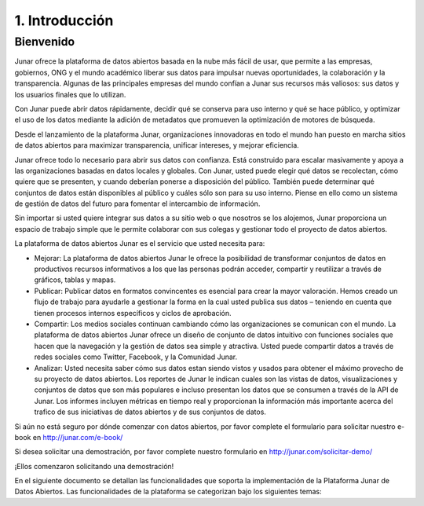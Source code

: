 1. Introducción
===============

Bienvenido
----------

Junar ofrece la plataforma de datos abiertos basada en la nube más fácil de usar, que permite a las empresas, gobiernos, ONG y el mundo académico liberar sus datos para impulsar nuevas oportunidades, la colaboración y la transparencia. Algunas de las principales empresas del mundo confían a Junar sus recursos más valiosos: sus datos y los usuarios finales que lo utilizan.

Con Junar puede abrir datos rápidamente, decidir qué se conserva para uso interno y qué se hace público, y optimizar el uso de los datos mediante la adición de metadatos que promueven la optimización de motores de búsqueda.

Desde el lanzamiento de la plataforma Junar, organizaciones innovadoras en todo el mundo han puesto en marcha sitios de datos abiertos para maximizar transparencia, unificar intereses, y mejorar eficiencia.

Junar ofrece todo lo necesario para abrir sus datos con confianza. Está construido para escalar masivamente y apoya a las organizaciones basadas en datos locales y globales. Con Junar, usted puede elegir qué datos se recolectan, cómo quiere que se presenten, y cuando deberían ponerse a disposición del público. También puede determinar qué conjuntos de datos están disponibles al público y cuáles sólo son para su uso interno. Piense en ello como un sistema de gestión de datos del futuro para fomentar el intercambio de información.

Sin importar si usted quiere integrar sus datos a su sitio web o que nosotros se los alojemos, Junar proporciona un espacio de trabajo simple que le permite colaborar con sus colegas y gestionar todo el proyecto de datos abiertos.

La plataforma de datos abiertos Junar es el servicio que usted necesita para:

+ Mejorar: La plataforma de datos abiertos Junar le ofrece la posibilidad de transformar conjuntos de datos en productivos recursos informativos a los que las personas podrán acceder, compartir y reutilizar a través de gráficos, tablas y mapas.

+ Publicar: Publicar datos en formatos convincentes es esencial para crear la mayor valoración. Hemos creado un flujo de trabajo para ayudarle a gestionar la forma en la cual usted publica sus datos – teniendo en cuenta que tienen procesos internos específicos y ciclos de aprobación.

+ Compartir: Los medios sociales continuan cambiando cómo las organizaciones se comunican con el mundo. La plataforma de datos abiertos Junar ofrece un diseño de conjunto de datos intuitivo con funciones sociales que hacen que la navegación y la gestión de datos sea simple y atractiva. Usted puede compartir datos a través de redes sociales como Twitter, Facebook, y la Comunidad Junar.

+ Analizar: Usted necesita saber cómo sus datos estan siendo vistos y usados para obtener el máximo provecho de su proyecto de datos abiertos. Los reportes de Junar le indican cuales son las vistas de datos, visualizaciones y conjuntos de datos que son más populares e incluso presentan los datos que se consumen a través de la API de Junar. Los informes incluyen métricas en tiempo real y proporcionan la información más importante acerca del trafico de sus iniciativas de datos abiertos y de sus conjuntos de datos.

Si aún no está seguro por dónde comenzar con datos abiertos, por favor complete el formulario para solicitar nuestro e-book en http://junar.com/e-book/ 

Si desea solicitar una demostración, por favor complete nuestro formulario en http://junar.com/solicitar-demo/

¡Ellos comenzaron solicitando una demostración!

|sj| |bb| |pa| |tu| |sa|

.. |sj| image:: ../_static/images/lg_sanjose.gif
  :target: http://data.sanjoseca.gov/home/

.. |bb| image:: ../_static/images/lg_BB.gif
  :target: http://bahiablanca.opendata.junar.com/home/?lang=es

.. |pa| image:: ../_static/images/lg_PA.gif
  :target: http://data.cityofpaloalto.org/home/

.. |tu| image:: ../_static/images/Muni-Tuluá-Logo.jpeg
  :target: http://datos.tulua.gov.co/home/

.. |sa| image:: ../_static/images/City-of-Sacramento-Logo.jpeg
  :target: http://data.cityofsacramento.org/home/

En el siguiente documento se detallan las funcionalidades que soporta la implementación de la Plataforma Junar de Datos Abiertos. Las funcionalidades de la plataforma se categorizan bajo los siguientes temas:
